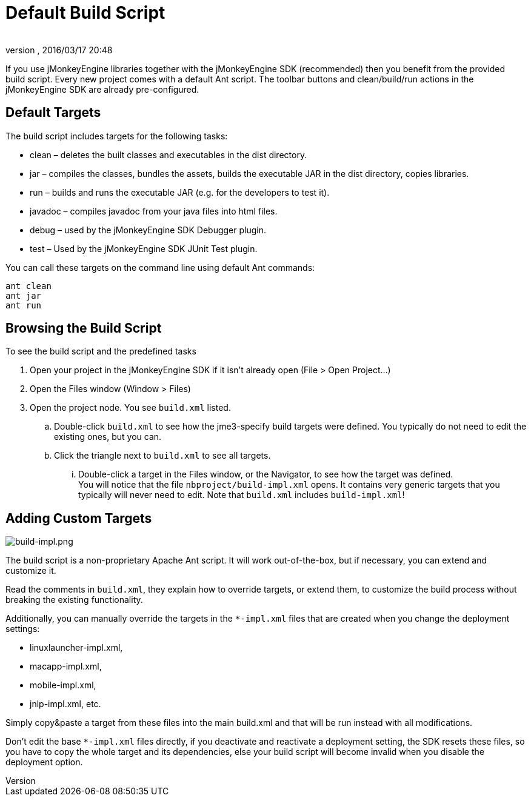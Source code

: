 = Default Build Script
:author: 
:revnumber: 
:revdate: 2016/03/17 20:48
:keywords: documentation, sdk, builds, project, deployment
:relfileprefix: ../
:imagesdir: ..
ifdef::env-github,env-browser[:outfilesuffix: .adoc]


If you use jMonkeyEngine libraries together with the jMonkeyEngine SDK (recommended) then you benefit from the provided build script. Every new project comes with a default Ant script. The toolbar buttons and clean/build/run actions in the jMonkeyEngine SDK are already pre-configured.  



== Default Targets

The build script includes targets for the following tasks:


*  clean – deletes the built classes and executables in the dist directory.
*  jar – compiles the classes, bundles the assets, builds the executable JAR in the dist directory, copies libraries.
*  run – builds and runs the executable JAR (e.g. for the developers to test it).
*  javadoc – compiles javadoc from your java files into html files.
*  debug – used by the jMonkeyEngine SDK Debugger plugin.
*  test – Used by the jMonkeyEngine SDK JUnit Test plugin.

You can call these targets on the command line using default Ant commands:


[source]

----
ant clean
ant jar
ant run
----





== Browsing the Build Script

To see the build script and the predefined tasks


.  Open your project in the jMonkeyEngine SDK if it isn't already open (File &gt; Open Project…)
.  Open the Files window (Window &gt; Files)
.  Open the project node. You see `build.xml` listed.
..  Double-click `build.xml` to see how the jme3-specify build targets were defined. You typically do not need to edit the existing ones, but you can.
..  Click the triangle next to `build.xml` to see all targets.
...  Double-click a target in the Files window, or the Navigator, to see how the target was defined. +
You will notice that the file `nbproject/build-impl.xml` opens. It contains very generic targets that you typically will never need to edit. Note that `build.xml` includes `build-impl.xml`!




== Adding Custom Targets


image::sdk/build-impl.png[build-impl.png,with="",height="",align="right"]

The build script is a non-proprietary Apache Ant script. It will work out-of-the-box, but if necessary, you can extend and customize it. 


Read the comments in `build.xml`, they explain how to override targets, or extend them, to customize the build process without breaking the existing functionality.


Additionally, you can manually override the targets in the `*-impl.xml` files that are created when you change the deployment settings:


*  linuxlauncher-impl.xml,
*  macapp-impl.xml, 
*  mobile-impl.xml, 
*  jnlp-impl.xml, etc. 

Simply copy&amp;paste a target from these files into the main build.xml and that will be run instead with all modifications.


Don't edit the base `*-impl.xml` files directly, if you deactivate and reactivate a deployment setting, the SDK resets these files, so you have to copy the whole target and its dependencies, else your build script will become invalid when you disable the deployment option.

